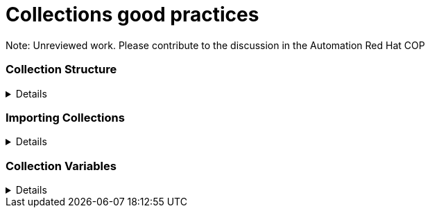 = Collections good practices

Note: Unreviewed work. Please contribute to the discussion in the Automation Red Hat COP

=== Collection Structure
[%collapsible]
====
Explanations:: Collections should be comprised of roles collected either at the type or landscape level. See https://github.com/redhat-cop/automation-good-practices/blob/main/structures/README.adoc[the structures definition]

Rationale:: Gathering and publishing collections, rather than individual roles, allows for easier distribution and particularly becomes more important when we discuss Execution Environments.

====
=== Importing Collections
[%collapsible]
====
Explanations:: Collections should always be imported using requirements files within the role

Rationale:: Prior art, https://www.jeffgeerling.com/blog/2020/ansible-best-practices-using-project-local-collections-and-roles
====

=== Collection Variables
[%collapsible]
====
Explanations:: Often, variables will want to be defined on a collection level, but this can cause issues with roles being able to be reused.  By creating role specific and collection wide variables, this can be made clear and roles can remain reusable.

Rationale:: Variables that are shared across collections can cause collisions when roles are reused outside of the original collection.

Examples::
For a collection "mycollection", two roles exist. "alpha" and "beta".
+
.Alpha defaults/main.yml
[source,yaml]
----
# specific role variables
alpha_job_name: 'some text'
# collection wide variables
alpha_controller_username: "{{ mycollection_controller_username }}"
alpha_no_log: "{{ mycollection_no_log | default('true') }}"
----
+
.Beta defaults/main.yml
[source,yaml]
----
# specific role variables
beta_job_name: 'some other text'
# collection wide variables
beta_controller_username: "{{ mycollection_controller_username }}"
beta_no_log: "{{ mycollection_no_log | default('false') }}"
----
====

